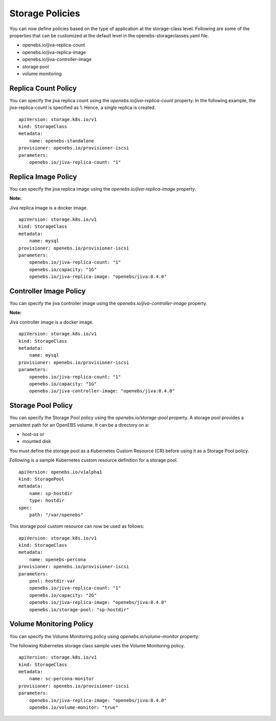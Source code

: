 
Storage Policies
==================
You can now define policies based on the type of application at the storage-class level. Following are some of the properties that can be customized at the default level in the openebs-storageclasses.yaml file.

* openebs.io/jiva-replica-count
* openebs.io/jiva-replica-image
* openebs.io/jiva-controller-image
* storage pool
* volume monitoring 

Replica Count Policy
----------------------
You can specify the jiva replica count using the *openebs.io/jiva-replica-count* property. In the following example, the jiva-replica-count is specified as 1. Hence, a single replica is created.  
::

    apiVersion: storage.k8s.io/v1
    kind: StorageClass
    metadata:
        name: openebs-standalone
    provisioner: openebs.io/provisioner-iscsi
    parameters:
        openebs.io/jiva-replica-count: "1"
    
Replica Image Policy
----------------------
You can specify the jiva replica image using the *openebs.io/jiva-replica-image* property.

**Note:**

Jiva replica image is a docker image.
::

    apiVersion: storage.k8s.io/v1
    kind: StorageClass
    metadata:
        name: mysql
    provisioner: openebs.io/provisioner-iscsi
    parameters:
        openebs.io/jiva-replica-count: "1"
        openebs.io/capacity: "1G"
        openebs.io/jiva-replica-image: "openebs/jiva:0.4.0"
  
Controller Image Policy
---------------------------
You can specify the jiva controller image using the *openebs.io/jiva-controller-image* property.

**Note:**

Jiva controller image is a docker image.
::

    apiVersion: storage.k8s.io/v1
    kind: StorageClass
    metadata:
        name: mysql
    provisioner: openebs.io/provisioner-iscsi
    parameters:
        openebs.io/jiva-replica-count: "1"
        openebs.io/capacity: "1G"
        openebs.io/jiva-controller-image: "openebs/jiva:0.4.0"

Storage Pool Policy
--------------------
You can specify the Storage Pool policy using the *openebs.io/storage-pool* property. A storage pool provides a persistent path for an OpenEBS volume. It can be a directory on a:

* host-os or 
* mounted disk

You must define the storage pool as a Kubernetes Custom Resource (CR) before using it as a Storage Pool policy.

Following is a sample Kubernetes custom resource definition for a storage pool.

::

    apiVersion: openebs.io/v1alpha1
    kind: StoragePool
    metadata:
        name: sp-hostdir
        type: hostdir
    spec:
        path: "/var/openebs" 

This storage pool custom resource can now be used as follows:
::

    apiVersion: storage.k8s.io/v1
    kind: StorageClass
    metadata:
        name: openebs-percona
    provisioner: openebs.io/provisioner-iscsi
    parameters:
        pool: hostdir-var
        openebs.io/jiva-replica-count: "1"
        openebs.io/capacity: "2G"
        openebs.io/jiva-replica-image: "openebs/jiva:0.4.0"
        openebs.io/storage-pool: "sp-hostdir"

Volume Monitoring Policy
-----------------------------
You can specify the Volume Monitoring policy using *openebs.io/volume-monitor* property.

The following Kubernetes storage class sample uses the Volume Monitoring policy.
::

    apiVersion: storage.k8s.io/v1
    kind: StorageClass
    metadata:
        name: sc-percona-monitor
    provisioner: openebs.io/provisioner-iscsi
    parameters:
        openebs.io/jiva-replica-image: "openebs/jiva:0.4.0"
        openebs.io/volume-monitor: "true" 
